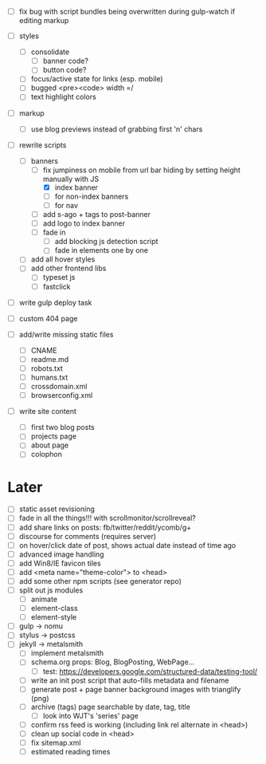 - [ ] fix bug with script bundles being overwritten during gulp-watch if editing markup

- [ ] styles
  - [ ] consolidate
    - [ ] banner code?
    - [ ] button code?
  - [ ] focus/active state for links (esp. mobile)
  - [ ] bugged <pre><code> width =/
  - [ ] text highlight colors

- [ ] markup
  - [ ] use blog previews instead of grabbing first 'n' chars

- [-] rewrite scripts
  - [-] banners
    - [-] fix jumpiness on mobile from url bar hiding by setting height manually with JS
      - [X] index banner
      - [ ] for non-index banners
      - [ ] for nav
    - [ ] add s-ago + tags to post-banner
    - [ ] add logo to index banner
    - [ ] fade in
      - [ ] add blocking js detection script
      - [ ] fade in elements one by one
  - [ ] add all hover styles
  - [ ] add other frontend libs
    - [ ] typeset js
    - [ ] fastclick

- [ ] write gulp deploy task
- [ ] custom 404 page

- [ ] add/write missing static files
  - [ ] CNAME
  - [ ] readme.md
  - [ ] robots.txt
  - [ ] humans.txt
  - [ ] crossdomain.xml
  - [ ] browserconfig.xml

- [ ] write site content
  - [ ] first two blog posts
  - [ ] projects page
  - [ ] about page
  - [ ] colophon

* Later
- [ ] static asset revisioning
- [ ] fade in all the things!!! with scrollmonitor/scrollreveal?
- [ ] add share links on posts: fb/twitter/reddit/ycomb/g+
- [ ] discourse for comments (requires server)
- [ ] on hover/click date of post, shows actual date instead of time ago
- [ ] advanced image handling
- [ ] add Win8/IE favicon tiles
- [ ] add <meta name="theme-color"> to <head>
- [ ] add some other npm scripts (see generator repo)
- [ ] split out js modules
  - [ ] animate
  - [ ] element-class
  - [ ] element-style
- [ ] gulp -> nomu
- [ ] stylus -> postcss
- [ ] jekyll -> metalsmith
  - [ ] implement metalsmith
  - [ ] schema.org props: Blog, BlogPosting, WebPage...
    - [ ] test: https://developers.google.com/structured-data/testing-tool/
  - [ ] write an init post script that auto-fills metadata and filename
  - [ ] generate post + page banner background images with trianglify (png)
  - [ ] archive (tags) page searchable by date, tag, title
    - [ ] look into WJT's 'series' page
  - [ ] confirm rss feed is working (including link rel alternate in <head>)
  - [ ] clean up social code in <head>
  - [ ] fix sitemap.xml
  - [ ] estimated reading times

